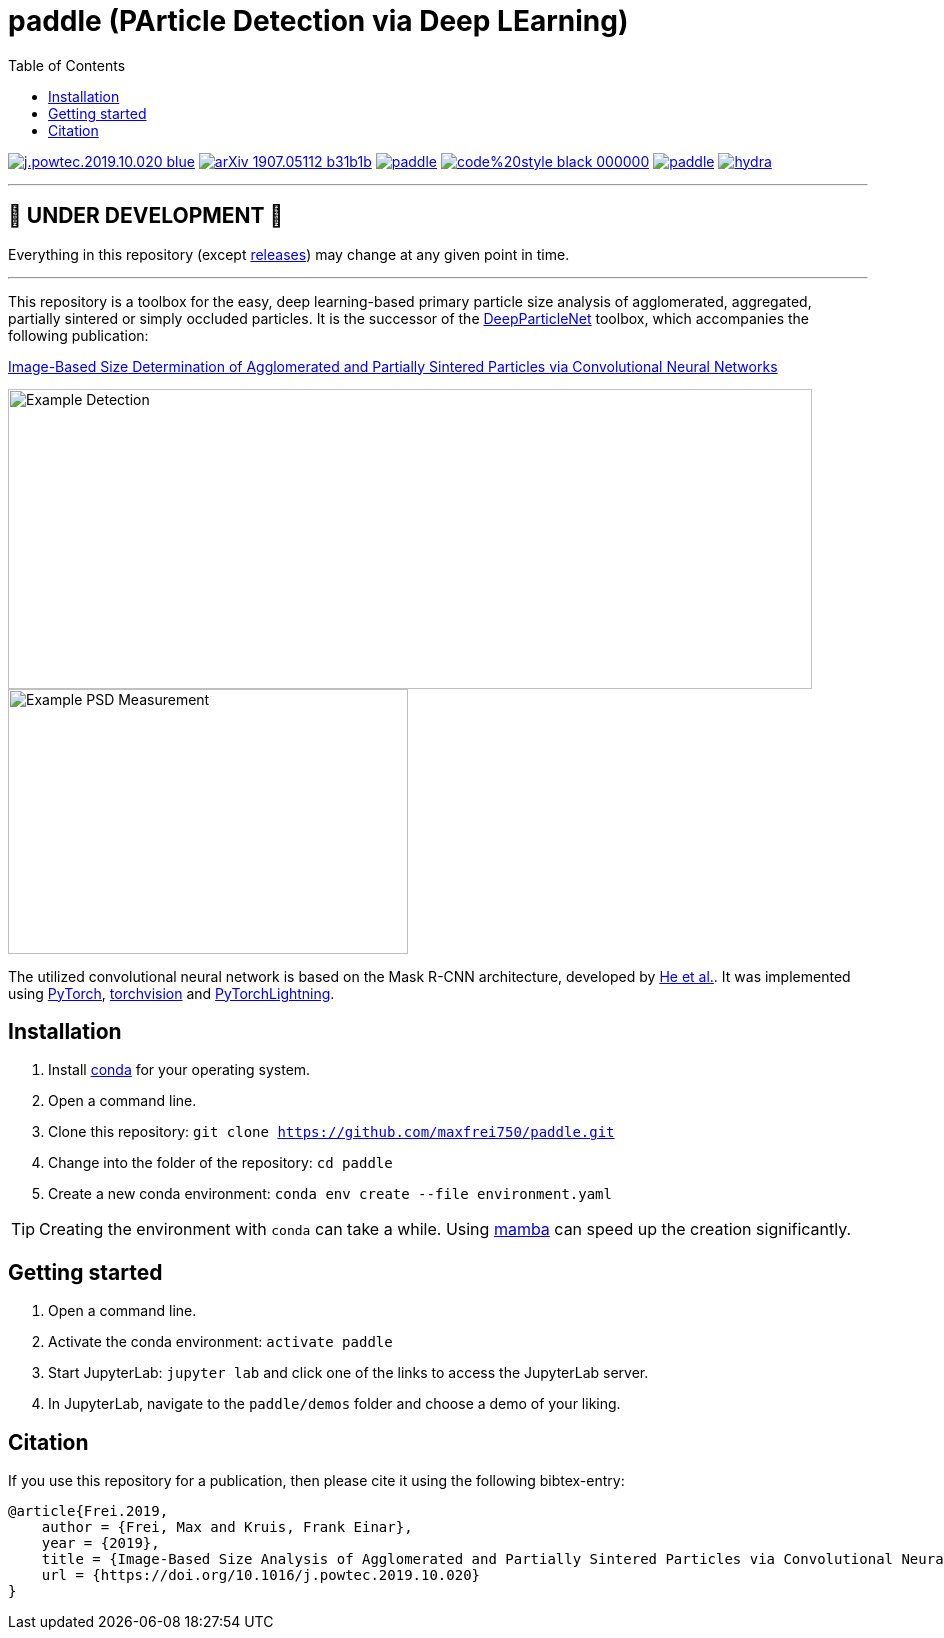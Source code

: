 :toc:
= paddle (PArticle Detection via Deep LEarning)

image:https://img.shields.io/badge/DOI-10.1016/j.powtec.2019.10.020-blue.svg[link="https://doi.org/10.1016/j.powtec.2019.10.020"]
image:https://img.shields.io/badge/arXiv-1907.05112-b31b1b.svg[link="https://arxiv.org/abs/1907.05112"]
image:https://img.shields.io/github/license/maxfrei750/paddle.svg[link="https://github.com/maxfrei750/paddle/blob/master/LICENSE"]
image:https://img.shields.io/badge/code%20style-black-000000.svg[link="https://github.com/psf/black"]
image:https://img.shields.io/lgtm/alerts/g/maxfrei750/paddle.svg?logo=lgtm&logoWidth=18[link="https://lgtm.com/projects/g/maxfrei750/paddle/alerts/"]
image:https://img.shields.io/lgtm/grade/python/g/facebookresearch/hydra.svg?logo=lgtm&logoWidth=18[link="https://lgtm.com/projects/g/maxfrei750/paddle/context:python"]


'''
[discrete]
== 🚧 UNDER DEVELOPMENT 🚧

Everything in this repository (except https://github.com/maxfrei750/paddle/releases[releases]) may change at any given point in time.

'''

This repository is a toolbox for the easy, deep learning-based primary particle size analysis of agglomerated, aggregated, partially sintered or simply occluded particles. It is the successor of the https://github.com/maxfrei750/DeepParticleNet[DeepParticleNet] toolbox, which accompanies the following publication:

https://doi.org/10.1016/j.powtec.2019.10.020[Image-Based Size Determination of Agglomerated
and Partially Sintered Particles via Convolutional Neural Networks]

image::assets/example_detection.jpg[Example Detection, 804, 300]

image::assets/example_psd.png[Example PSD Measurement, 400, 265]

The utilized convolutional neural network is based on the Mask R-CNN architecture, developed by https://arxiv.org/abs/1703.06870[He et al.]. It was implemented using https://pytorch.org/[PyTorch], https://github.com/pytorch/vision[torchvision] and https://github.com/PyTorchLightning/pytorch-lightning[PyTorchLightning].

== Installation
. Install https://conda.io/en/latest/miniconda.html[conda] for your operating system.
. Open a command line.
. Clone this repository: `git clone https://github.com/maxfrei750/paddle.git`
. Change into the folder of the repository: `cd paddle`
. Create a new conda environment: `conda env create --file environment.yaml`

TIP: Creating the environment with `conda` can take a while. Using https://github.com/mamba-org/mamba[mamba] can speed up the creation significantly.

== Getting started
. Open a command line.
. Activate the conda environment: `activate paddle`
. Start JupyterLab: `jupyter lab` and click one of the links to access the JupyterLab server.
. In JupyterLab, navigate to the `paddle/demos` folder and choose a demo of your liking.

== Citation
If you use this repository for a publication, then please cite it using the following bibtex-entry:

[source,bibtex]
----
@article{Frei.2019,
    author = {Frei, Max and Kruis, Frank Einar},
    year = {2019},
    title = {Image-Based Size Analysis of Agglomerated and Partially Sintered Particles via Convolutional Neural Networks},
    url = {https://doi.org/10.1016/j.powtec.2019.10.020}
}
----

